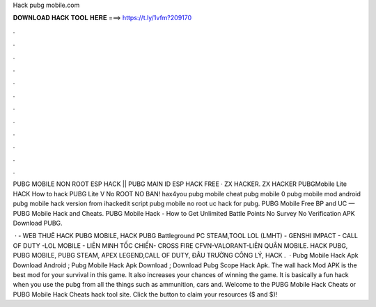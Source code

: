 Hack pubg mobile.com



𝐃𝐎𝐖𝐍𝐋𝐎𝐀𝐃 𝐇𝐀𝐂𝐊 𝐓𝐎𝐎𝐋 𝐇𝐄𝐑𝐄 ===> https://t.ly/1vfm?209170



.



.



.



.



.



.



.



.



.



.



.



.

PUBG MOBILE NON ROOT ESP HACK || PUBG MAIN ID ESP HACK FREE · ZX HACKER. ZX HACKER PUBGMobile Lite HACK How to hack PUBG Lite V No ROOT NO BAN! hax4you pubg mobile cheat pubg mobile 0 pubg mobile mod android pubg mobile hack version from ihackedit script pubg mobile no root uc hack for pubg. PUBG Mobile Free BP and UC — PUBG Mobile Hack and Cheats. PUBG Mobile Hack - How to Get Unlimited Battle Points No Survey No Verification APK Download PUBG.

 ·  - WEB THUÊ HACK PUBG MOBILE, HACK PUBG Battleground PC STEAM,TOOL LOL (LMHT) - GENSHI IMPACT - CALL OF DUTY -LOL MOBILE - LIÊN MINH TỐC CHIẾN- CROSS FIRE CFVN-VALORANT-LIÊN QUÂN MOBILE. HACK PUBG, PUBG MOBILE, PUBG STEAM, APEX LEGEND,CALL OF DUTY, ĐÂU TRƯỜNG CÔNG LÝ, HACK .  · Pubg Mobile Hack Apk Download Android ; Pubg Mobile Hack Apk Download ; Download Pubg Scope Hack Apk. The wall hack Mod APK is the best mod for your survival in this game. It also increases your chances of winning the game. It is basically a fun hack when you use the pubg  from all the things such as ammunition, cars and. Welcome to the PUBG Mobile Hack Cheats or PUBG Mobile Hack Cheats hack tool site. Click the button to claim your resources ($ and $)!
